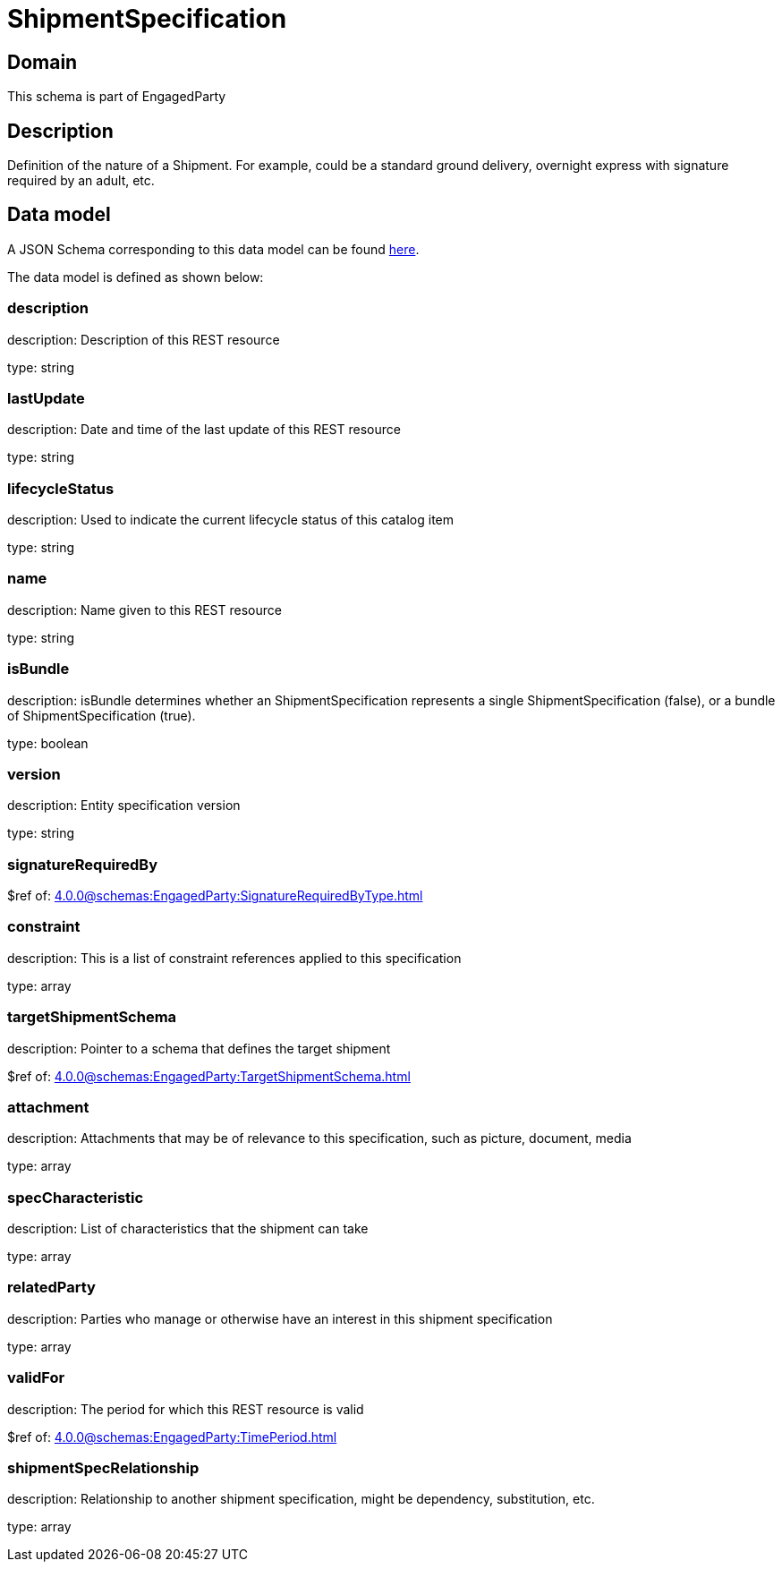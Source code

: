 = ShipmentSpecification

[#domain]
== Domain

This schema is part of EngagedParty

[#description]
== Description

Definition of the nature of a Shipment. For example, could be a standard ground delivery, overnight express with signature required by an adult, etc.


[#data_model]
== Data model

A JSON Schema corresponding to this data model can be found https://tmforum.org[here].

The data model is defined as shown below:


=== description
description: Description of this REST resource

type: string


=== lastUpdate
description: Date and time of the last update of this REST resource

type: string


=== lifecycleStatus
description: Used to indicate the current lifecycle status of this catalog item

type: string


=== name
description: Name given to this REST resource

type: string


=== isBundle
description: isBundle determines whether an ShipmentSpecification represents a single ShipmentSpecification (false), or a bundle of ShipmentSpecification (true).

type: boolean


=== version
description: Entity specification version

type: string


=== signatureRequiredBy
$ref of: xref:4.0.0@schemas:EngagedParty:SignatureRequiredByType.adoc[]


=== constraint
description: This is a list of constraint references applied to this specification


type: array


=== targetShipmentSchema
description: Pointer to a schema that defines the target shipment

$ref of: xref:4.0.0@schemas:EngagedParty:TargetShipmentSchema.adoc[]


=== attachment
description: Attachments that may be of relevance to this specification, such as picture, document, media


type: array


=== specCharacteristic
description: List of characteristics that the shipment can take

type: array


=== relatedParty
description: Parties who manage or otherwise have an interest in this shipment specification

type: array


=== validFor
description: The period for which this REST resource is valid

$ref of: xref:4.0.0@schemas:EngagedParty:TimePeriod.adoc[]


=== shipmentSpecRelationship
description: Relationship to another shipment specification, might be dependency, substitution, etc.


type: array

